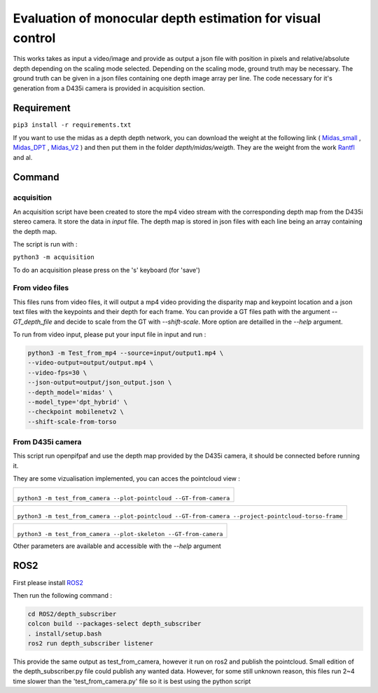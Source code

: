 ===========================================================
Evaluation of monocular depth estimation for visual control
===========================================================

.. figure:: docs/project_map.png

This works takes as input a video/image and provide as output a json file with position in pixels and relative/absolute depth depending on the scaling mode selected. Depending on the scaling mode, ground truth may be necessary. The ground truth can be given in a json files containing one depth image array per line. 
The code necessary for it's generation from a D435i camera is provided in acquisition section.

Requirement 
===========

``pip3 install -r requirements.txt``

If you want to use the midas as a depth depth network, you can download the weight at the following link ( Midas_small_ , Midas_DPT_ , Midas_V2_ ) and then put them in the folder `depth/midas/weigth`.
They are the weight from the work Rantfl_ and al.

Command
=======

acquisition
-----------
An acquisition script have been created to store the mp4 video stream with the corresponding depth map from the D435i stereo camera. It store the data in `input` file. The depth map is stored in json files with each line being an array containing the depth map.

The script is run with :

``python3 -m acquisition``

To do an acquisition please press on the 's' keyboard (for 'save')

From video files 
----------------
This files runs from video files, it will output a mp4 video providing the disparity map and keypoint location and a json text files with the keypoints and their depth for each frame.
You can provide a GT files path with the argument `--GT_depth_file` and decide to scale from 
the GT with `--shift-scale`. More option are detailled in the `--help` argument.

To run from video input, please put your input file in input and run :

.. code-block::

        python3 -m Test_from_mp4 --source=input/output1.mp4 \
        --video-output=output/output.mp4 \
        --video-fps=30 \
        --json-output=output/json_output.json \
        --depth_model='midas' \
        --model_type='dpt_hybrid' \
        --checkpoint mobilenetv2 \
        --shift-scale-from-torso

From D435i camera 
-----------------
This script run openpifpaf and use the depth map provided by the D435i camera, it should be connected before running it.

They are some vizualisation implemented, you can acces the pointcloud view :

+-------------------------------------------------------------------------+
|  .. figure:: docs/pointcloud.png                                        |
|``python3 -m test_from_camera --plot-pointcloud --GT-from-camera``       |
+-------------------------------------------------------------------------+

+----------------------------------------------------------------------------------------------------------+
|  .. figure:: docs/pointcloud_torso_frame.png                                                             |
|  ``python3 -m test_from_camera --plot-pointcloud --GT-from-camera --project-pointcloud-torso-frame``     |
+----------------------------------------------------------------------------------------------------------+

+-------------------------------------------------------------------------+
|  .. figure:: docs/skeleton.png                                          |
|``python3 -m test_from_camera --plot-skeleton --GT-from-camera``         |
+-------------------------------------------------------------------------+

Other parameters are available and accessible with the `--help` argument

ROS2
====

First please install ROS2_

Then run the following command : 

.. code-block::

        cd ROS2/depth_subscriber  
        colcon build --packages-select depth_subscriber  
        . install/setup.bash  
        ros2 run depth_subscriber listener  

This provide the same output as test_from_camera, however it run on ros2 and publish the pointcloud. Small edition of the depth_subscriber.py file could publish any wanted data. 
However, for some still unknown reason, this files run 2~4 time slower than the 'test_from_camera.py' file so it is best using the python script

.. _Midas_small: https://github.com/AlexeyAB/MiDaS/releases/download/midas_dpt/midas_v21_small-70d6b9c8.pt
.. _Midas_DPT: https://github.com/intel-isl/DPT/releases/download/1_0/dpt_hybrid-midas-501f0c75.pt
.. _Midas_V2: https://github.com/AlexeyAB/MiDaS/releases/download/midas_dpt/midas_v21-f6b98070.pt
.. _Rantfl: https://github.com/isl-org/MiDaS
.. _ROS2: https://docs.ros.org/en/foxy/Installation.html